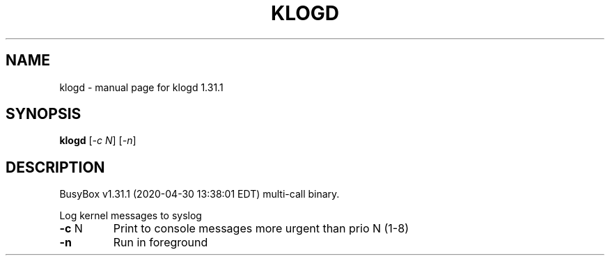 .\" DO NOT MODIFY THIS FILE!  It was generated by help2man 1.47.8.
.TH KLOGD "1" "April 2020" "Fidelix 1.0" "User Commands"
.SH NAME
klogd \- manual page for klogd 1.31.1
.SH SYNOPSIS
.B klogd
[\fI\,-c N\/\fR] [\fI\,-n\/\fR]
.SH DESCRIPTION
BusyBox v1.31.1 (2020\-04\-30 13:38:01 EDT) multi\-call binary.
.PP
Log kernel messages to syslog
.TP
\fB\-c\fR N
Print to console messages more urgent than prio N (1\-8)
.TP
\fB\-n\fR
Run in foreground
